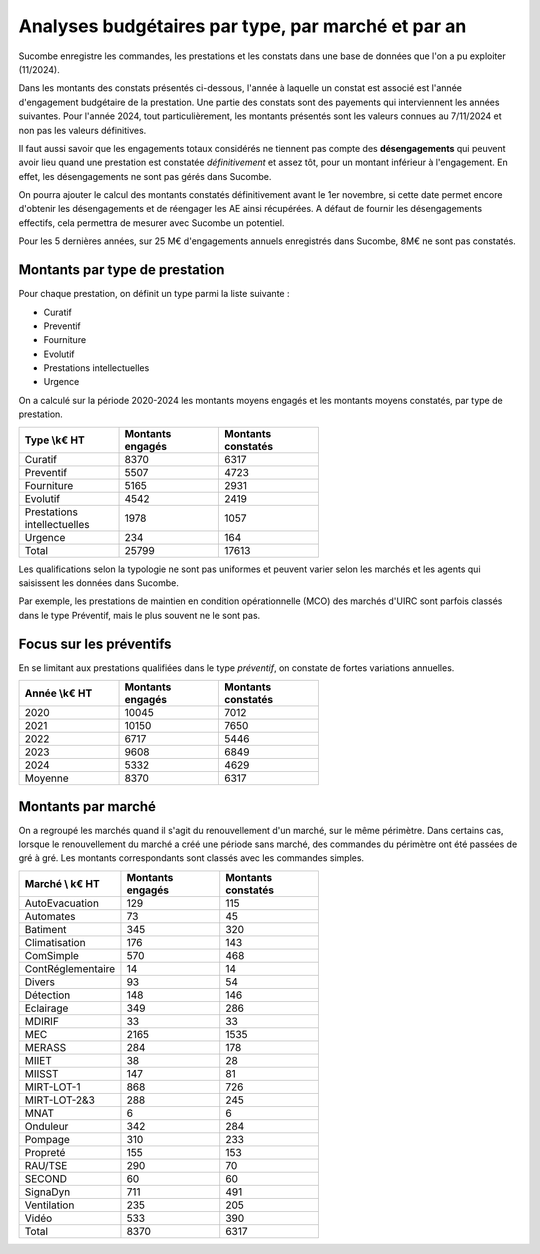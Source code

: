 Analyses budgétaires par type, par marché et par an
#######################################################
Sucombe enregistre les commandes, les prestations et les constats dans une base de données que l'on a pu exploiter (11/2024).

Dans les montants des constats présentés ci-dessous, l'année à laquelle un constat est associé est l'année d'engagement budgétaire de la prestation.
Une partie des constats sont des payements qui interviennent les années suivantes. Pour l'année 2024, tout particulièrement, les montants présentés sont les valeurs connues au 7/11/2024 et non pas les valeurs définitives.

Il faut aussi savoir que les engagements totaux considérés ne tiennent pas compte des **désengagements** qui peuvent avoir lieu quand une prestation est constatée *définitivement* et assez tôt, pour un montant inférieur à l'engagement. En effet, les désengagements ne sont pas gérés dans Sucombe.

On pourra ajouter le calcul des montants constatés définitivement avant le 1er novembre, si cette date permet encore d'obtenir les désengagements et de réengager les AE ainsi récupérées. A défaut de fournir les désengagements effectifs, cela permettra de mesurer avec Sucombe un potentiel.

Pour les 5 dernières années, sur 25 M€ d'engagements annuels enregistrés dans Sucombe, 8M€ ne sont pas constatés.

Montants par type de prestation
*************************************
Pour chaque prestation, on définit un type parmi la liste suivante :

* Curatif
* Preventif
* Fourniture
* Evolutif
* Prestations intellectuelles
* Urgence

On a calculé sur la période 2020-2024 les montants moyens engagés et les montants moyens constatés, par type de prestation.

.. csv-table::
   :header: Type \\k€ HT,Montants engagés,Montants constatés
   :widths: 20, 20,20
   :width: 60%

    Curatif,8370,6317
    Preventif,5507,4723
    Fourniture,5165,2931
    Evolutif,4542,2419
    Prestations intellectuelles,1978,1057
    Urgence,234,164
    Total,25799,17613

Les qualifications selon la typologie ne sont pas uniformes et peuvent varier selon les marchés et les agents qui saisissent les données dans Sucombe.

Par exemple, les prestations de maintien en condition opérationnelle (MCO) des marchés d'UIRC sont parfois classés dans le type Préventif, mais le plus souvent ne le sont pas.

Focus sur les préventifs
*****************************
En se limitant aux prestations qualifiées dans le type *préventif*, on constate de fortes variations annuelles.


.. csv-table::
   :header: Année \\k€ HT,Montants engagés,Montants constatés
   :widths: 20, 20,20
   :width: 60%

      2020,10045,7012
      2021,10150,7650
      2022,6717,5446
      2023,9608,6849
      2024,5332,4629
      Moyenne,8370,6317

Montants par marché
***********************
On a regroupé les marchés quand il s'agit du renouvellement d'un marché, sur le même périmètre.  
Dans certains cas, lorsque le renouvellement du marché a créé une période sans marché, des commandes du périmètre ont été passées de gré à gré. 
Les montants correspondants sont classés avec les commandes simples.

.. csv-table::
   :header: Marché \\ k€ HT,Montants engagés,Montants constatés
   :widths: 20, 20,20
   :width: 60%

      AutoEvacuation,129,115
      Automates,73,45
      Batiment,345,320
      Climatisation,176,143
      ComSimple,570,468
      ContRéglementaire,14,14
      Divers,93,54
      Détection,148,146
      Eclairage,349,286
      MDIRIF,33,33
      MEC,2165,1535
      MERASS,284,178
      MIIET,38,28
      MIISST,147,81
      MIRT-LOT-1,868,726
      MIRT-LOT-2&3,288,245
      MNAT,6,6
      Onduleur,342,284
      Pompage,310,233
      Propreté,155,153
      RAU/TSE,290,70
      SECOND,60,60
      SignaDyn,711,491
      Ventilation,235,205
      Vidéo,533,390
      Total,8370,6317







